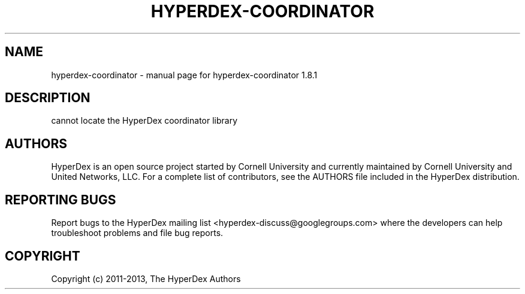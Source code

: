 .\" DO NOT MODIFY THIS FILE!  It was generated by help2man 1.44.1.
.TH HYPERDEX-COORDINATOR "1" "July 2015" "hyperdex-coordinator 1.8.1" "HyperDex User Manual"
.SH NAME
hyperdex-coordinator \- manual page for hyperdex-coordinator 1.8.1
.SH DESCRIPTION
cannot locate the HyperDex coordinator library
.SH AUTHORS

HyperDex is an open source project started by Cornell University and
currently maintained by Cornell University and United Networks, LLC.
For a complete list of contributors, see the AUTHORS file included in
the HyperDex distribution.
.SH "REPORTING BUGS"

Report bugs to the HyperDex mailing list
<hyperdex-discuss@googlegroups.com> where the developers can help
troubleshoot problems and file bug reports.
.SH COPYRIGHT

Copyright (c) 2011\-2013, The HyperDex Authors
